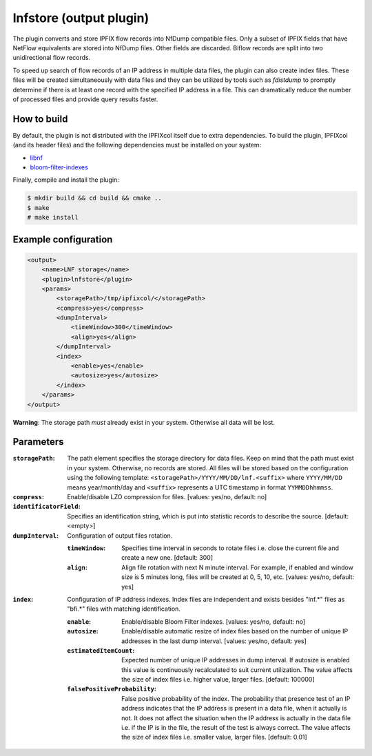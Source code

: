 lnfstore (output plugin)
========================

The plugin converts and store IPFIX flow records into NfDump compatible files. Only a subset of
IPFIX fields that have NetFlow equivalents are stored into NfDump files. Other fields are discarded.
Biflow records are split into two unidirectional flow records.

To speed up search of flow records of an IP address in multiple data files, the plugin can also
create index files. These files will be created simultaneously with data files and they can be
utilized by tools such as *fdistdump* to promptly determine if there is at least one record
with the specified IP address in a file. This can dramatically reduce the number of processed
files and provide query results faster.

How to build
------------

By default, the plugin is not distributed with the IPFIXcol itself due to extra dependencies.
To build the plugin, IPFIXcol (and its header files) and the following dependencies must be
installed on your system:

- `libnf <https://github.com/VUTBR/libnf>`_
- `bloom-filter-indexes <https://github.com/CESNET/bloom-filter-index/>`_

Finally, compile and install the plugin:

.. code-block:: sh

    $ mkdir build && cd build && cmake ..
    $ make
    # make install

Example configuration
---------------------

.. code-block:: xml

    <output>
        <name>LNF storage</name>
        <plugin>lnfstore</plugin>
        <params>
            <storagePath>/tmp/ipfixcol/</storagePath>
            <compress>yes</compress>
            <dumpInterval>
                <timeWindow>300</timeWindow>
                <align>yes</align>
            </dumpInterval>
            <index>
                <enable>yes</enable>
                <autosize>yes</autosize>
            </index>
        </params>
    </output>

**Warning**:  The storage path *must* already exist in your system. Otherwise all data will be lost.

Parameters
----------

:``storagePath``:
    The path element specifies the storage directory for data files. Keep on mind that the path
    must exist in your system. Otherwise, no records are stored. All files will be stored based
    on the configuration using the following template:
    ``<storagePath>/YYYY/MM/DD/lnf.<suffix>`` where ``YYYY/MM/DD`` means year/month/day and
    ``<suffix>`` represents a UTC timestamp in format ``YYMMDDhhmmss``.

:``compress``:
    Enable/disable LZO compression for files. [values: yes/no, default: no]

:``identificatorField``:
    Specifies an identification string, which is put into statistic records to describe
    the source. [default: <empty>]

:``dumpInterval``:
    Configuration of output files rotation.

    :``timeWindow``:
        Specifies time interval in seconds to rotate files i.e. close the current file and create
        a new one. [default: 300]

    :``align``:
        Align file rotation with next N minute interval. For example, if enabled and window
        size is 5 minutes long, files will be created at 0, 5, 10, etc.
        [values: yes/no, default: yes]

:``index``:
    Configuration of IP address indexes. Index files are independent and exists besides
    "lnf.*" files as "bfi.*" files with matching identification.

    :``enable``:
        Enable/disable Bloom Filter indexes. [values: yes/no, default: no]

    :``autosize``:
        Enable/disable automatic resize of index files based on the number of unique IP addresses
        in the last dump interval. [values: yes/no, default: yes]

    :``estimatedItemCount``:
        Expected number of unique IP addresses in dump interval. If autosize is enabled this
        value is continuously recalculated to suit current utilization. The value affects the
        size of index files i.e. higher value, larger files. [default: 100000]

    :``falsePositiveProbability``:
        False positive probability of the index. The probability that presence test of an IP
        address indicates that the IP address is present in a data file, when it actually is not.
        It does not affect the situation when the IP address is actually in the data file i.e.
        if the IP is in the file, the result of the test is always correct. The value affects
        the size of index files i.e. smaller value, larger files. [default: 0.01]
